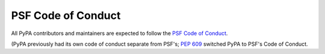 .. _`Code of Conduct`:

===================
PSF Code of Conduct
===================

All PyPA contributors and maintainers are expected to follow the `PSF
Code of Conduct`_.

(PyPA previously had its own code of conduct separate from PSF's;
:pep:`609` switched PyPA to PSF's Code of Conduct.

.. _PSF Code of Conduct: https://www.python.org/psf/conduct/
